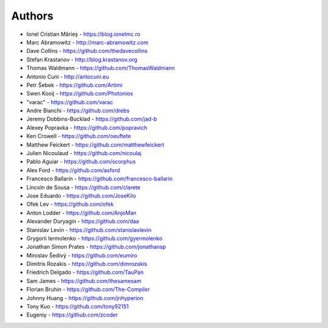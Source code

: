
Authors
=======

* Ionel Cristian Mărieș - https://blog.ionelmc.ro
* Marc Abramowitz - http://marc-abramowitz.com
* Dave Collins - https://github.com/thedavecollins
* Stefan Krastanov - http://blog.krastanov.org
* Thomas Waldmann - https://github.com/ThomasWaldmann
* Antonio Cuni - http://antocuni.eu
* Petr Šebek - https://github.com/Artimi
* Swen Kooij - https://github.com/Photonios
* "varac" - https://github.com/varac
* Andre Bianchi - https://github.com/drebs
* Jeremy Dobbins-Bucklad - https://github.com/jad-b
* Alexey Popravka - https://github.com/popravich
* Ken Crowell - https://github.com/oeuftete
* Matthew Feickert - https://github.com/matthewfeickert
* Julien Nicoulaud - https://github.com/nicoulaj
* Pablo Aguiar - https://github.com/scorphus
* Alex Ford - https://github.com/asford
* Francesco Ballarin - https://github.com/francesco-ballarin
* Lincoln de Sousa - https://github.com/clarete
* Jose Eduardo - https://github.com/JoseKilo
* Ofek Lev - https://github.com/ofek
* Anton Lodder - https://github.com/AnjoMan
* Alexander Duryagin - https://github.com/daa
* Stanislav Levin - https://github.com/stanislavlevin
* Grygorii Iermolenko - https://github.com/gyermolenko
* Jonathan Simon Prates - https://github.com/jonathansp
* Miroslav Šedivý - https://github.com/eumiro
* Dimitris Rozakis - https://github.com/dimrozakis
* Friedrich Delgado - https://github.com/TauPan
* Sam James - https://github.com/thesamesam
* Florian Bruhin - https://github.com/The-Compiler
* Johnny Huang - https://github.com/jnhyperion
* Tony Kuo - https://github.com/tony92151
* Eugeniy - https://github.com/zcoder
